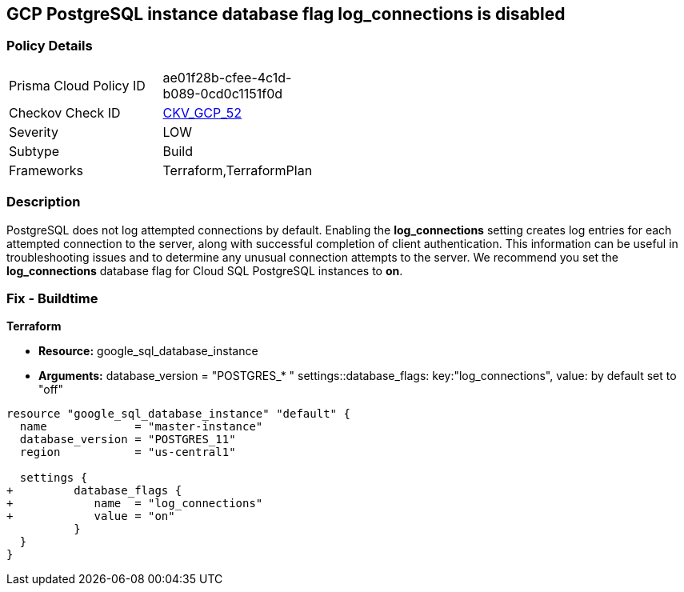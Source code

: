 == GCP PostgreSQL instance database flag log_connections is disabled


=== Policy Details 

[width=45%]
[cols="1,1"]
|=== 
|Prisma Cloud Policy ID 
| ae01f28b-cfee-4c1d-b089-0cd0c1151f0d

|Checkov Check ID 
| https://github.com/bridgecrewio/checkov/tree/master/checkov/terraform/checks/resource/gcp/GoogleCloudPostgreSqlLogConnection.py[CKV_GCP_52]

|Severity
|LOW

|Subtype
|Build
//, Run

|Frameworks
|Terraform,TerraformPlan

|=== 



=== Description 


PostgreSQL does not log attempted connections by default.
Enabling the *log_connections* setting creates log entries for each attempted connection to the server, along with successful completion of client authentication.
This information can be useful in troubleshooting issues and to determine any unusual connection attempts to the server.
We recommend you set the *log_connections* database flag for Cloud SQL PostgreSQL instances to *on*.

////
=== Fix - Runtime


* GCP Console To change the policy using the GCP Console, follow these steps:* 



. Log in to the GCP Console at https://console.cloud.google.com.

. Navigate to https://console.cloud.google.com/sql/instances [Cloud SQL Instances].

. Select the * PostgreSQL instance* for which you want to enable the database flag.

. Click * Edit*.

. Scroll down to the * Flags* section.

. To set a flag that has not been set on the instance before, click * Add item*.

. Select the flag * log_connections* from the drop-down menu, and set the value to * on*.

. Click * Save*.

. Confirm the changes in the * Flags* section on the * Overview* page.


* CLI Command* 



. List all Cloud SQL database instances using the following command: `gcloud sql instances list`

. Configure the log_connections database flag for every Cloud SQL PosgreSQL database instance using the following command: `gcloud sql instances patch INSTANCE_NAME --database-flags log_connections=on`
+
NOTE: This command will overwrite all previously set database flags. To keep those and add new ones, include the values for all flags to be set on the instance;
any flag not specifically included is set to its default value.
For flags that do not take a value, specify the flag name followed by an equals sign (=).se flags.
To keep those and add new ones, include the values for all flags to be set on the instance.
Any flag not specifically included is set to its default value.
For flags that do not take a value, specify the flag name followed by an equals sign (*=*).

////

=== Fix - Buildtime


*Terraform* 


* *Resource:* google_sql_database_instance
* *Arguments:*  database_version = "POSTGRES_* " settings::database_flags: key:"log_connections", value:  by default set to "off"


[source,go]
----
resource "google_sql_database_instance" "default" {
  name             = "master-instance"
  database_version = "POSTGRES_11"
  region           = "us-central1"

  settings {
+         database_flags {
+            name  = "log_connections"
+            value = "on"
          }
  }
}
----

